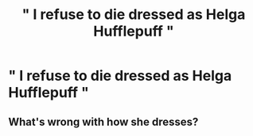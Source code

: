 #+TITLE: " I refuse to die dressed as Helga Hufflepuff "

* " I refuse to die dressed as Helga Hufflepuff "
:PROPERTIES:
:Author: Bleepbloopbotz2
:Score: 0
:DateUnix: 1560721512.0
:DateShort: 2019-Jun-17
:FlairText: Prompt
:END:

** What's wrong with how she dresses?
:PROPERTIES:
:Author: PaslaKoneNaBetone
:Score: 2
:DateUnix: 1560723374.0
:DateShort: 2019-Jun-17
:END:
